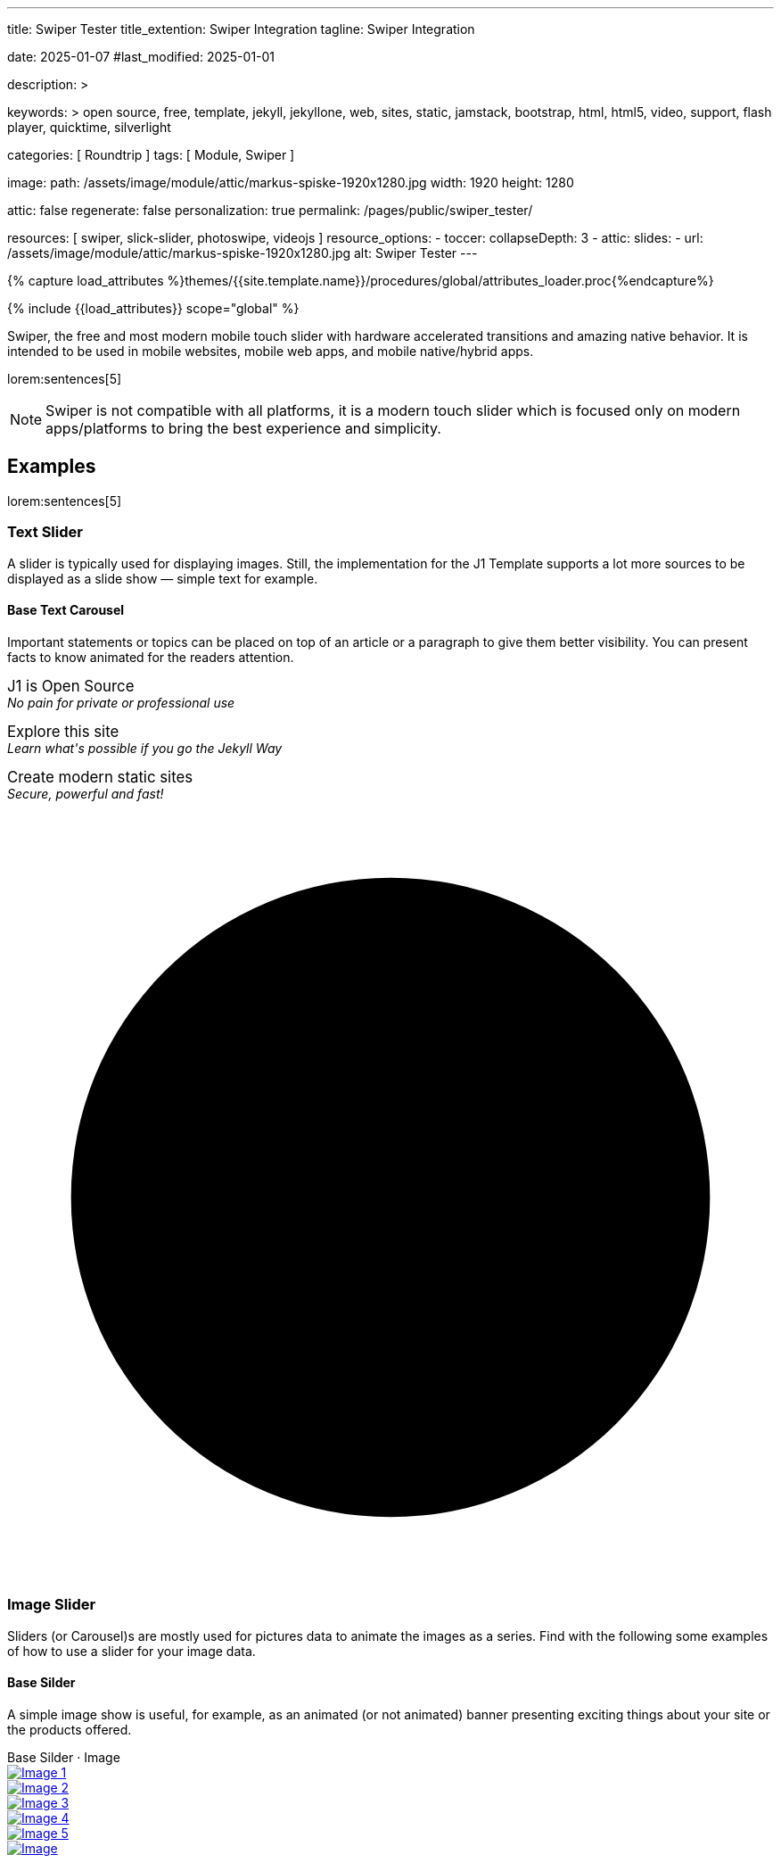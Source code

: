 ---
title:                                  Swiper Tester
title_extention:                        Swiper Integration
tagline:                                Swiper Integration

date:                                   2025-01-07
#last_modified:                         2025-01-01

description: >

keywords: >
                                        open source, free, template, jekyll, jekyllone, web,
                                        sites, static, jamstack, bootstrap,
                                        html, html5, video, support, flash player,
                                        quicktime, silverlight

categories:                             [ Roundtrip ]
tags:                                   [ Module, Swiper ]

image:
  path:                                 /assets/image/module/attic/markus-spiske-1920x1280.jpg
  width:                                1920
  height:                               1280

attic:                                  false
regenerate:                             false
personalization:                        true
permalink:                              /pages/public/swiper_tester/

resources:                              [ swiper, slick-slider, photoswipe, videojs ]
resource_options:
  - toccer:
      collapseDepth:                    3
  - attic:
      slides:
        - url:                          /assets/image/module/attic/markus-spiske-1920x1280.jpg
          alt:                          Swiper Tester
---

// Page Initializer
// =============================================================================
// Enable the Liquid Preprocessor
:page-liquid:

// Attribute settings for section control
//
:swiper--features:                      false

// Set (local) page attributes here
// -----------------------------------------------------------------------------
// :page--attr:                         <attr-value>

//  Load Liquid procedures
// -----------------------------------------------------------------------------
{% capture load_attributes %}themes/{{site.template.name}}/procedures/global/attributes_loader.proc{%endcapture%}

// Load page attributes
// -----------------------------------------------------------------------------
{% include {{load_attributes}} scope="global" %}


// Page content
// ~~~~~~~~~~~~~~~~~~~~~~~~~~~~~~~~~~~~~~~~~~~~~~~~~~~~~~~~~~~~~~~~~~~~~~~~~~~~~
[role="dropcap"]
Swiper, the free and most modern mobile touch slider with hardware accelerated
transitions and amazing native behavior. It is intended to be used in mobile
websites, mobile web apps, and mobile native/hybrid apps.

// Include sub-documents (if any)
// -----------------------------------------------------------------------------
lorem:sentences[5]

[NOTE]
====
Swiper is not compatible with all platforms, it is a modern touch slider
which is focused only on modern apps/platforms to bring the best experience
and simplicity.
====

[role="mt-5"]
== Examples
// See: https://swiperjs.com/demos

lorem:sentences[5]

[role="mt-4"]
=== Text Slider

A slider is typically used for displaying images. Still, the implementation
for the J1 Template supports a lot more sources to be displayed as a slide
show — simple text for example.

==== Base Text Carousel

Important statements or topics can be placed on top of an article or a
paragraph to give them better visibility. You can present facts to know
animated for the readers attention.

++++
<div id="textSwiper" class="swiper swiper--text">
  <div class="swiper-wrapper">
    <div class="swiper-slide">
      <p>
        <big>J1 is Open Source</big>
        <br> 
        <i>No pain for private or professional use</i>
      </p>
    </div>
    <div class="swiper-slide">
      <p>
        <big>Explore this site</big>
        <br> 
        <i>Learn what's possible if you go the Jekyll Way</i>
      </p>
    </div>
    <div class="swiper-slide">
      <p>
        <big>Create modern static sites</big>
        <br> 
        <i>Secure, powerful and fast!</i>
      </p>
    </div>
  </div>

  <div class="autoplay-progress">
    <svg viewBox="0 0 48 48">
      <circle cx="24" cy="24" r="20"></circle>
    </svg>
    <span></span>
  </div>  
</div>

<!-- Initialize Text Swiper -->
<script>
$(function() {
  // ---------------------------------------------------------------------------
  // slider initializer
  // ---------------------------------------------------------------------------
  var dependencies_met_page_ready = setInterval (() => {
    var atticFinished = (j1.adapter.attic.getState() == 'finished') ? true : false;

    if (atticFinished) {
      const progressCircle  = document.querySelector(".autoplay-progress svg");
      const progressContent = document.querySelector(".autoplay-progress span");

      const textSwiper = new Swiper('#textSwiper', {
          // Optional parameters
          direction: 'horizontal',
          loop: true,
          autoplay: {
            delay: 3000,
            pauseOnMouseEnter: true,
            disableOnInteraction: false
          },
          // scrollbar: {
          //     el: '.swiper-scrollbar',
          // },
          // on: {
          //   // afterInit: function (swiper) {
          //   //   // do something
          //   // },        
          //   // autoplayTimeLeft(s, time, progress) {
          //   //   progressCircle.style.setProperty("--progress", 1 - progress);
          //   //   progressContent.textContent = `${Math.ceil(time / 1000)}s`;
          //   // }
          // }
      }); 
 
      clearInterval(dependencies_met_page_ready);
    } // END pageVisible
  }, 10); // END dependencies_met_page_ready
});    
</script>
++++

[role="mt-4"]
=== Image Slider

Sliders (or Carousel)s are mostly used for pictures data to animate the
images as a series. Find with the following some examples of how to use
a slider for your image data.

[role="mt-4"]
==== Base Silder

A simple image show is useful, for example, as an animated (or not animated)
banner presenting exciting things about your site or the products offered.

++++
  <!-- Swiper HTML Base Slider (image)-->
  <div class="carousel-title"> <i class="mdib mdib-view-carousel mdib-24px mr-2"></i> Base Silder · Image</div>

  <div id="base_image_slider_1" class="swiper swiper-container base-image-slider-1">
    <!-- jadams, 2025-01-15, customize wrapper element for HEIGHT|OUTER bullets -->
    <div class="swiper-wrapper" style="margin-bottom: 3.75rem; height: 400px;">
      <div class="swiper-slide">
        <a href="/assets/image/module/masterslider/slider_4/ms-free-animals-1.jpg">
          <img src="/assets/image/module/masterslider/slider_4/ms-free-animals-1.jpg" alt="Image 1">
        </a>
      </div>
      <div class="swiper-slide">
        <a href="/assets/image/module/masterslider/slider_4/ms-free-animals-2.jpg">
          <img src="/assets/image/module/masterslider/slider_4/ms-free-animals-2.jpg" alt="Image 2">
        </a>
      </div>
      <div class="swiper-slide">
        <a href="/assets/image/module/masterslider/slider_4/ms-free-animals-3.jpg">
          <img src="/assets/image/module/masterslider/slider_4/ms-free-animals-3.jpg" alt="Image 3">
        </a>
      </div>
      <div class="swiper-slide">
        <a href="/assets/image/module/masterslider/slider_4/ms-free-animals-4.jpg">
          <img src="/assets/image/module/masterslider/slider_4/ms-free-animals-4.jpg" alt="Image 4">
        </a>
      </div>
      <div class="swiper-slide">
        <a href="/assets/image/module/masterslider/slider_4/ms-free-animals-5.jpg">
          <img src="/assets/image/module/masterslider/slider_4/ms-free-animals-5.jpg" alt="Image 5">
        </a>
      </div>
      <div class="swiper-slide">
        <a href="/assets/image/module/masterslider/slider_4/ms-free-animals-6.jpg">
          <img src="/assets/image/module/masterslider/slider_4/ms-free-animals-6.jpg" alt="Image ">
        </a>
      </div>      
    </div> <!-- END swiper-wrapper (slides) -->
    
    <!-- Navigation -->
    <div class="swiper-button-next"></div>
    <div class="swiper-button-prev"></div>

    <!-- Pagination -->
    <!-- jadams, 2025-01-15, customize pagination element for OUTER bullets -->
    <div class="swiper-pagination" style="bottom: 16px;"></div>

  </div> <!-- END swiper-container -->

  <script>
  $(function() {
    // -------------------------------------------------------------------------
    // slider initializer
    // -------------------------------------------------------------------------
    var dependencies_met_page_ready = setInterval (() => {
      var atticFinished = (j1.adapter.attic.getState() == 'finished') ? true : false;

      if (atticFinished) {

        const baseImageSlider1 = new Swiper("#base_image_slider_1", {
          slidesPerView: 2,
          slidesPerGroup: 2,
          spaceBetween: 5,
          navigation: {
            nextEl: ".swiper-button-next",
            prevEl: ".swiper-button-prev",
          },
          pagination: {
            el: ".swiper-pagination",
            type: 'bullets',
            clickable: true,
            renderBullet: function (index, className) {
              return '<span class="' + className + '">' + (index + 1) + "</span>";
            }
          },
        });

        clearInterval(dependencies_met_page_ready);
      } // END pageVisible

    }, 10); // END dependencies_met_page_ready
  });
  </script>
++++


[role="mt-4"]
==== Base Slider + Lightbox

Carousels are used for an exceptionally compact form of image galleries.
This example shows some pictures having individual caption text and supports
a lightbox to enlarge images full size.

++++
<div class="carousel-title"> <i class="mdib mdib-view-carousel mdib-24px mr-2"></i> Base Silder · Image + Lightbox</div>
<div id="my_gallery" class="swiper swiper-container">
  <!-- Slides container -->
  <ul class="swiper-wrapper" style="margin-bottom: 3.75rem;">
    <li class="swiper-slide">
      <a href="/assets/image/module/masterslider/slider_4/ms-free-animals-1.jpg"
         data-pswp-width="1600"
         data-pswp-height="900">
        <img src="/assets/image/module/masterslider/slider_4/ms-free-animals-1.jpg" alt="Image 1">
      </a>
    </li>
    <li class="swiper-slide">
      <a href="/assets/image/module/masterslider/slider_4/ms-free-animals-2.jpg"
        data-pswp-width="1600"
        data-pswp-height="900">
        <img src="/assets/image/module/masterslider/slider_4/ms-free-animals-2.jpg" alt="Image 2">
      </a>
    </li>
    <li class="swiper-slide">
      <a href="/assets/image/module/masterslider/slider_4/ms-free-animals-3.jpg"
        data-pswp-width="1600"
        data-pswp-height="900">
        <img src="/assets/image/module/masterslider/slider_4/ms-free-animals-3.jpg" alt="Image 3">
      </a>
    </li>
    <li class="swiper-slide">
      <a href="/assets/image/module/masterslider/slider_4/ms-free-animals-4.jpg"
        data-pswp-width="1600"
        data-pswp-height="900">
        <img src="/assets/image/module/masterslider/slider_4/ms-free-animals-4.jpg" alt="Image 4">
      </a>
    </li>
    <li class="swiper-slide">
      <a href="/assets/image/module/masterslider/slider_4/ms-free-animals-5.jpg"
        data-pswp-width="1600"
        data-pswp-height="900">
        <img src="/assets/image/module/masterslider/slider_4/ms-free-animals-5.jpg" alt="Image 5">
      </a>
    </li>
    <li class="swiper-slide">
      <a href="/assets/image/module/masterslider/slider_4/ms-free-animals-6.jpg"
        data-pswp-width="1600"
        data-pswp-height="900">
        <img src="/assets/image/module/masterslider/slider_4/ms-free-animals-6.jpg" alt="Image 6">
      </a>
    </li>
  </ul>

  <!-- Pagination -->
  <div class="swiper-pagination"></div>

  <!-- Navigation -->
  <!-- div class="swiper-button-prev"></div>
  <div class="swiper-button-next"></div -->
</div>

<script>
$(function() {

  var dependencies_met_page_ready = setInterval (() => {
    var atticFinished = (j1.adapter.attic.getState() == 'finished') ? true : false;

      if (atticFinished) {

        // ---------------------------------------------------------------------
        // slider initializer
        // ---------------------------------------------------------------------
        var swiper = new Swiper("#my_gallery", {
          slidesPerView: 2,
          slidesPerGroup: 2,
          spaceBetween: 5,
          grabCursor: true,
          loop: true,
          pagination: {
            el: '.swiper-pagination',
            clickable: true,
            renderBullet: function(index, className) {
              return '<span class="' + className + '">' + (index + 1) + "</span>";
            }
          },
          // navigation: {
          //   nextEl: '.swiper-button-next',
          //   prevEl: '.swiper-button-prev',
          // },
          // autoplay: { 
          //   delay: 4000,
          //   disableOnInteraction: true
          // },
          keyboard: {
            enabled: true,
          },
        });

        // ---------------------------------------------------------------------
        // photoswioe initializer
        // ---------------------------------------------------------------------

        // import PhotoSwipeLightbox from 'https://unpkg.com/photoswipe@5.4.2/dist/photoswipe-lightbox.esm.js';
        // import PhotoSwipe from 'https://unpkg.com/photoswipe@5.4.2/dist/photoswipe.esm.js';

        const photo_swipe_options = {
          gallery: '#my_gallery',
          pswpModule: PhotoSwipe,
          // set background opacity
          bgOpacity: 1,
          showHideOpacity: true,
          children: 'a',
          loop: true,
          showHideAnimationType: 'zoom', /* options: fade, zoom, none */

          /* Click on image moves to the next slide */
          imageClickAction: 'next',
          tapAction: 'next',

          /* ## Hiding a specific UI element ## */
          zoom: false,
          close: true,
          counter: true,
          arrowKeys: true,
          /* ## Options ## */
          bgOpacity: "1",/* deafult: 0.8 */
          wheelToZoom: true, /* deafult: undefined */
        };

        const lightbox = new PhotoSwipeLightbox(photo_swipe_options);

        lightbox.init();

        lightbox.on('change', () => {
          const { pswp } = lightbox;
          swiper.slideTo(pswp.currIndex, 0, false);
          console.log('Slide index', pswp.currIndex);
          console.log('Slide object', pswp.currSlide);
          console.log('Slide object data', pswp.currSlide.data);
        });

        /* ### PhotoSwipe events ### */

        lightbox.on('afterInit', () => {
          const { pswp } = lightbox;
          if(swiper.params.autoplay.enabled){
            swiper.autoplay.stop();
          };
        });

        lightbox.on('closingAnimationStart', () => {
          console.log('closingAnimationStart');
          const { pswp } = lightbox;
          swiper.slideTo(pswp.currIndex, 0, false);
          /* if autoplay enabled == true -> autoplay.start() when close lightbox */
          if(swiper.params.autoplay.enabled){
            swiper.autoplay.start();
          }
        });
      clearInterval(dependencies_met_page_ready);
    } // END pageVisible
  }, 10); // END dependencies_met_page_ready

});
</script>
++++


[role="mt-4"]
[[thumb_images]]
==== Slider controlled by Thumb Elements

To give the users a more *visual* control over a slideshow, Swiper sliders can
provide UI elements by placing mini-images or short text elements (thumbs)
side-by-side (on the left|right), or at bottom|toop of a slideshow. Find below
examples how to control such sliders by a thumbs slave silder.

++++
<!-- Master Slider  (top) -->
<div class="carousel-title"> <i class="mdib mdib-view-carousel mdib-24px mr-2"></i> Image Thumbs · bottom</div>
<div id="master_slider_1" class="swiper swiper-container">

  <div class="swiper-wrapper">
    <div class="swiper-slide">
      <img src="/assets/image/module/masterslider/slider_4/ms-free-animals-1.jpg" />
    </div>
    <div class="swiper-slide">
      <img src="/assets/image/module/masterslider/slider_4/ms-free-animals-2.jpg" />
    </div>
    <div class="swiper-slide">
      <img src="/assets/image/module/masterslider/slider_4/ms-free-animals-3.jpg" />
    </div>
    <div class="swiper-slide">
      <img src="/assets/image/module/masterslider/slider_4/ms-free-animals-4.jpg" />
    </div>
    <div class="swiper-slide">
      <img src="/assets/image/module/masterslider/slider_4/ms-free-animals-5.jpg" />
    </div>
    <div class="swiper-slide">
      <img src="/assets/image/module/masterslider/slider_4/ms-free-animals-6.jpg" />
    </div>
  </div> <!-- END swiper-wrapper -->

</div> <!-- END swiper-container -->

<!-- Thumbs Slider (bottom) -->
<div id="thumbs_slider_1" class="swiper swiper-container thumbs-slider--bottom mt-1 mb-5">
  <div class="swiper-wrapper">
    <div class="swiper-slide">
      <img src="/assets/image/module/masterslider/slider_4/ms-free-animals-1.jpg" />
    </div>
    <div class="swiper-slide">
      <img src="/assets/image/module/masterslider/slider_4/ms-free-animals-2.jpg" />
    </div>
    <div class="swiper-slide">
      <img src="/assets/image/module/masterslider/slider_4/ms-free-animals-3.jpg" />
    </div>
    <div class="swiper-slide">
      <img src="/assets/image/module/masterslider/slider_4/ms-free-animals-4.jpg" />
    </div>
    <div class="swiper-slide">
      <img src="/assets/image/module/masterslider/slider_4/ms-free-animals-5.jpg" />
    </div>
    <div class="swiper-slide">
      <img src="/assets/image/module/masterslider/slider_4/ms-free-animals-6.jpg" />
    </div>
  </div>
</div>

<!-- Initialize Image Thumbs Slider (bottom) -->
<script>
$(function() {
  // ---------------------------------------------------------------------------
  // slider initializer
  // ---------------------------------------------------------------------------
  var dependencies_met_page_ready = setInterval (() => {
    var atticFinished = (j1.adapter.attic.getState() == 'finished') ? true : false;

    if (atticFinished) {

      const thumbsSlider1 = new Swiper("#thumbs_slider_1", {
        autoHeight: true,
        direction: 'horizontal',
        spaceBetween: 5,
        slidesPerView: 3,
        grabCursor: true,
        freeMode: false,
        watchSlidesProgress: true,
        on: {
          transitionStart: (swiper) => {
            masterSlider1.slideTo(swiper.activeIndex);
          }
        },
      });

      const masterSlider1 = new Swiper("#master_slider_1", {
        direction: 'horizontal',
        thumbs: {
          swiper: thumbsSlider1,
        },
        on: {
          slideChangeTransitionStart: (swiper) => {
            thumbsSlider1.slideTo(swiper.activeIndex);
          }
        },
      });

      clearInterval(dependencies_met_page_ready);
    } // END pageVisible
  }, 10); // END dependencies_met_page_ready
});    
</script>
++++

A more *compact* version using image thumbs can defined by placing the thumb
images (slave slider) on the right of the  master slider side-by-side. The will
reduce the size of the (master) slider, but all elements of the combined sliders
are in a *single row*.

++++
<div class="carousel-title"> <i class="mdib mdib-view-carousel mdib-24px mr-2"></i> Image Thumbs · right</div>
<div class="container g-0 mb-5">
    <div class="row gx-1">

      <!-- BS Multi Slider (left) -->
      <div class="col-md-9">
          <div id="master_slider_2" class="swiper swiper-container swiper--multi gallery-slider">
              <div class="swiper-wrapper">
                <div class="swiper-slide">
                  <img src="/assets/image/module/masterslider/slider_4/ms-free-animals-1.jpg" />
                </div>
                <div class="swiper-slide">
                  <img src="/assets/image/module/masterslider/slider_4/ms-free-animals-2.jpg" />
                </div>
                <div class="swiper-slide">
                  <img src="/assets/image/module/masterslider/slider_4/ms-free-animals-3.jpg" />
                </div>
                <div class="swiper-slide">
                  <img src="/assets/image/module/masterslider/slider_4/ms-free-animals-4.jpg" />
                </div>
                <div class="swiper-slide">
                  <img src="/assets/image/module/masterslider/slider_4/ms-free-animals-5.jpg" />
                </div>
                <div class="swiper-slide">
                  <img src="/assets/image/module/masterslider/slider_4/ms-free-animals-6.jpg" />
                </div>
              </div>
          </div>
      </div>

      <!-- Thumbs Slider (right) -->
      <div class="col-md-3">
          <div id="thumbs_slider_2" class="swiper swiper-container swiper--multi thumbs-slider--right">
              <div class="swiper-wrapper">
                <div class="swiper-slide">
                  <img src="/assets/image/module/masterslider/slider_4/ms-free-animals-1.jpg" />
                </div>
                <div class="swiper-slide">
                  <img src="/assets/image/module/masterslider/slider_4/ms-free-animals-2.jpg" />
                </div>
                <div class="swiper-slide">
                  <img src="/assets/image/module/masterslider/slider_4/ms-free-animals-3.jpg" />
                </div>
                <div class="swiper-slide">
                  <img src="/assets/image/module/masterslider/slider_4/ms-free-animals-4.jpg" />
                </div>
                <div class="swiper-slide">
                  <img src="/assets/image/module/masterslider/slider_4/ms-free-animals-5.jpg" />
                </div>
                <div class="swiper-slide">
                  <img src="/assets/image/module/masterslider/slider_4/ms-free-animals-6.jpg" />
                </div>
              </div>
          </div>
      </div>

    </div>
</div>

<!-- Initialize BS Multi Swiper -->
<script>
$(function() {
  // ---------------------------------------------------------------------------
  // slider initializer
  // ---------------------------------------------------------------------------
  var dependencies_met_page_ready = setInterval (() => {
    var atticFinished = (j1.adapter.attic.getState() == 'finished') ? true : false;

    if (atticFinished) {

      // Initialize Thumb Swiper instance (right)
      var thumbsSwiper2 = new Swiper('#thumbs_slider_2', {
        direction: 'vertical',
        spaceBetween: 3,
        slidesPerView: 3,
        grabCursor: true,
        // centeredSlides: true,
        // centeredSlidesBounds: true,
        // watchOverflow: true,
        // watchSlidesVisibility: true,
        // watchSlidesProgress: true,
        on: {
          transitionStart: (swiper) => {
            masterSwiper2.slideTo(swiper.activeIndex);
          }
        }
      });

      // Initialize Master Swiper instance (left)
      var masterSwiper2 = new Swiper('#master_slider_2', {        
        direction: 'horizontal',
        grabCursor: true,
        // watchOverflow: true,
        // watchSlidesVisibility: true,
        // watchSlidesProgress: true,
        // preventInteractionOnTransition: true,
        effect: 'fade',
          fadeEffect: {
          crossFade: true
        },
        thumbs: {
          swiper: thumbsSwiper2
        },
        on: {
          slideChangeTransitionStart: (swiper) => {
            thumbsSwiper2.slideTo(swiper.activeIndex);
          },
          click: (swiper, event) => {
            console.log('Clicked on the slider, index: ', swiper.activeIndex);
          }
        }
      });

      masterSwiper2.on('click', (swiper, event) => {
        //( console.log('Clicked on the slider, index: ', swiper.activeIndex);

        // See: http://mreq.github.io/slick-lightbox/
        // $('#gallery_slider').slickLightbox ({
        //   itemSelector: '> div > img'
        //   // caption:                  slickLightboxOptions.caption,
        //   // useHistoryApi:            slickLightboxOptions.useHistoryApi,
        //   // background:               slickLightboxOptions.background,
        //   // closeOnEscape:            slickLightboxOptions.closeOnEscape,
        //   // closeOnBackdropClick:     slickLightboxOptions.closeOnBackdropClick,
        //   // navigateByKeyboard:       slickLightboxOptions.navigateByKeyboard,
        //   // destroyTimeout:           slickLightboxOptions.destroyTimeout,
        //   // imageMaxHeight:           slickLightboxOptions.imageMaxHeight,
        //   // lazy:                     slickLightboxOptions.lazy,
        // });

        // $('#gallery_slider').slickLightbox().on({
        //   'show.slickLightbox': function()    { console.log('A `show.slickLightbox` event triggered.'); },
        //   'shown.slickLightbox': function()   { console.log('A `shown.slickLightbox` event triggered.'); },
        //   'hide.slickLightbox': function()    { console.log('A `hide.slickLightbox` event triggered.'); },
        //   'hidden.slickLightbox': function()  { console.log('A `hidden.slickLightbox` event triggered.'); }
        // });

        // if (event.target.classList.contains('my-button')) {
        //   console.log('Clicked on the button!');
        // }
      });

      clearInterval(dependencies_met_page_ready);
    } // END pageVisible
  }, 10); // END dependencies_met_page_ready
});    
</script>
++++


[role="mt-4"]
[[slider-videojs]]
=== Slider using Video

If only a *small* number of video sources should presented, the concept of
controller based slders using Thumb Elements provide a quite *space-saving*
way to do so.

The J1 template system uses VideoJS to enable *mixed* video sliders. VideoJS
for J1 supports VJS plugins for local Video like MP4 files or platforms like
YouTube, Vimeo, or Dailymotion to play video *sources* from *different*
providers.

++++
<div class="carousel-title"> <i class="mdib mdib-view-carousel mdib-24px mr-2"></i> Video · Mixed sources</div>
<!-- Master Slider (top) -->
<div id="master_slider_3" class="swiper swiper-container master-slider">
  <div class="swiper-wrapper">

    <div class="swiper-slide swiper-no-swiping" data-slide-type="img">
      <img src="/assets/image/module/masterslider/slider_4/ms-free-animals-1.jpg" aria-label="ms-free-animals-1">
    </div>    

    <!-- div class="swiper-slide swiper-no-swiping" data-slide-type="vdo">
      <video
        id="peck_pocketed_video"
        class="video-js vjs-theme-uno"
        controls
        width="640" height="360"
        poster="/assets/video/poster/html5/peck_pocketed.jpg"
        alt="title"
        aria-label="title"
        data-setup='{
          "fluid" : true,
          "sources": [{
            "type": "video/mp4",
            "src": "/assets/video//html5/peck_pocketed.mp4"
          }],
          "controlBar": {
            "pictureInPictureToggle": false,
            "skipButtons": {
              "backward": 15,
              "forward": 15
            },
            "volumePanel": {
              "inline": false
            }
          }
        }'
      > </video>
    </div -->

    <div class="swiper-slide swiper-no-swiping" data-slide-type="vdo">
      <video
        id="peck_pocketed_video"
        class="video-js vjs-theme-uno"
        controls
        width="640" height="360"
        poster="//img.youtube.com/vi/nV8UZJNBY6Y/maxresdefault.jpg"
        data-setup='{
          "fluid" : true,
          "rel": 0,
          "techOrder": [
            "youtube", "html5"
          ],
          "sources": [{
            "type": "video/youtube",
            "src": "//youtube.com/watch?v=nV8UZJNBY6Y"
          }],
          "controlBar": {
            "pictureInPictureToggle": false,
            "volumePanel": {
              "inline": false
            }
          }
        }'
      >
      </video>
    </div>

    <div class="swiper-slide swiper-no-swiping" data-slide-type="img">
      <img src="/assets/image/module/masterslider/slider_4/ms-free-animals-2.jpg" aria-label="ms-free-animals-3">
    </div>       
    <div class="swiper-slide swiper-no-swiping" data-slide-type="img">
      <img src="/assets/image/module/masterslider/slider_4/ms-free-animals-3.jpg" />
    </div>

  </div> <!-- END swiper-wrapper -->
</div> <!-- END swiper-container -->

<!-- Thumbs Slider (bottom) -->
<div id="thumbs_slider_3" class="swiper swiper-container thumbs-slider thumbs-slider--bottom mt-1 mb-8">
  <div class="swiper-wrapper">

		<div class="swiper-slide" data-slide-type="img">
		  <img src="/assets/image/module/masterslider/slider_4/ms-free-animals-1.jpg" aria-label="ms-free-animals-1">
		</div>
		<div class="swiper-slide" data-slide-type="img">
		  <!-- img src="/assets/video/poster/html5/peck_pocketed.jpg" aria-label="peck_pocketed" -->
		  <img src="//img.youtube.com/vi/nV8UZJNBY6Y/maxresdefault.jpg">
		</div>
		<div class="swiper-slide" data-slide-type="img">
		  <img src="/assets/image/module/masterslider/slider_4/ms-free-animals-2.jpg" aria-label="ms-free-animals-1">
		</div>      
		<div class="swiper-slide" data-slide-type="img">
		  <img src="/assets/image/module/masterslider/slider_4/ms-free-animals-3.jpg" />
		</div>

	</div> <!-- END swiper-wrapper -->
</div> <!-- END swiper-container -->

<script>
$(function() {

  // ---------------------------------------------------------------------------
  // slider initializer
  // ---------------------------------------------------------------------------
  var dependencies_met_page_ready = setInterval (() => {
    var atticFinished = (j1.adapter.attic.getState() == 'finished') ? true : false;

    if (atticFinished) {

      const VIDEO_PLAYING_STATE = {
        "PLAYING":  "PLAYING",
        "PAUSE":    "PAUSE",
        "ENDED":    "ENDED"
      }; 

      var vjsPlayer;
      var vjsOptions;
      var piSkipButtons;

      var vjsPlayerType   = 'native';
      var videoPlayStatus = VIDEO_PLAYING_STATE.PAUSE;

      piSkipButtons = {
        enabled:            true,
        backward:           30,
        forward:            30,
        backwardIndex:      0,
        forwardIndex:       0,
        surroundPlayButton: true
      };

      // Thumbs Slider (slave|bottom)
      // -----------------------------------------------------------------------
      const thumbsSlider3 = new Swiper("#thumbs_slider_3", {
        direction: 'horizontal',
        spaceBetween: 3,
        slidesPerView: 3,
        grabCursor: true,
        watchSlidesProgress: true,
        on: {
          transitionStart: (swiper) => {
            masterSlider3.slideTo(swiper.activeIndex);
          }
        }
      });

      // Initialize Master Slider
      // -----------------------------------------------------------------------
      // See: https://stackoverflow.com/questions/45468980/how-to-fix-event-conflicts-between-swiper-and-video-js
      var masterSlider3 = new Swiper('#master_slider_3', {
        autoHeight:       true,  // adapt height of the currently active slide.
        direction:        'horizontal',
        thumbs: {
          swiper: thumbsSlider3,
        },
        on: {
          afterInit: (swiper) => {
            // do something
          },
          slideChangeTransitionStart: (swiper) => {
            thumbsSlider3.slideTo(swiper.activeIndex);
          },          
          slideChangeTransitionEnd: (swiper) => {
            var currentSlide      = $(swiper.slides[swiper.activeIndex]);
            var currentSlideType  = currentSlide.data('slide-type');
            // in case user click next before video ended
            if (videoPlayStatus === VIDEO_PLAYING_STATE.PLAYING) {
              vjsPlayer.pause();
            }

            switch (currentSlideType) {
              case 'img':
                // runNext();
                break;
              case 'vdo':
                // vjsPlayer.currentTime(0);
                // vjsPlayer.play();
                videoPlayStatus = VIDEO_PLAYING_STATE.PLAYING;
                break;
              default:
                throw new Error('invalid slide type');
            }
          }
        }
      });

      // vjsPlayer.on('ended', function() {
      //     next();
      // });

      // global function
      // function prev() {
      //   swiper.slidePrev();
      // }

      // function next() {
      //   swiper.slideNext();
      // }

      // function runNext() {  
      //   timeout = setTimeout(function () {
      //     next()
      //   }, waiting)
      // }

      // Initialize VideoJS player/s
      // -----------------------------------------------------------------------
      vjsOptions = {
        plugins: {
          skipButtons: {
            backward:       30,
            forward:        30,
            backwardIndex:  0,
            forwardIndex:   1
          }
        }
      };
      vjsPlayer = videojs('peck_pocketed_video', {});

      // Add VJS plugins
      // -----------------------------------------------------------------------
      if (piSkipButtons.enabled) {
        var backwardIndex = piSkipButtons.backwardIndex;
        var forwardIndex  = piSkipButtons.forwardIndex;

        // property 'surroundPlayButton' takes precendence
        //
        if (piSkipButtons.surroundPlayButton) {
          var backwardIndex = 0;
          var forwardIndex  = 1;
        }

        // plugin initialized with custom options
        // See: https://videojs.com/guides/options/
        vjsPlayer.skipButtons({
          backwardIndex:  backwardIndex,
          forwardIndex:   forwardIndex,
          backward:       piSkipButtons.backward,
          forward:        piSkipButtons.forward,
        });
      }

      clearInterval(dependencies_met_page_ready);
    } // END pageVisible
  }, 10); // END dependencies_met_page_ready

});
</script>
++++